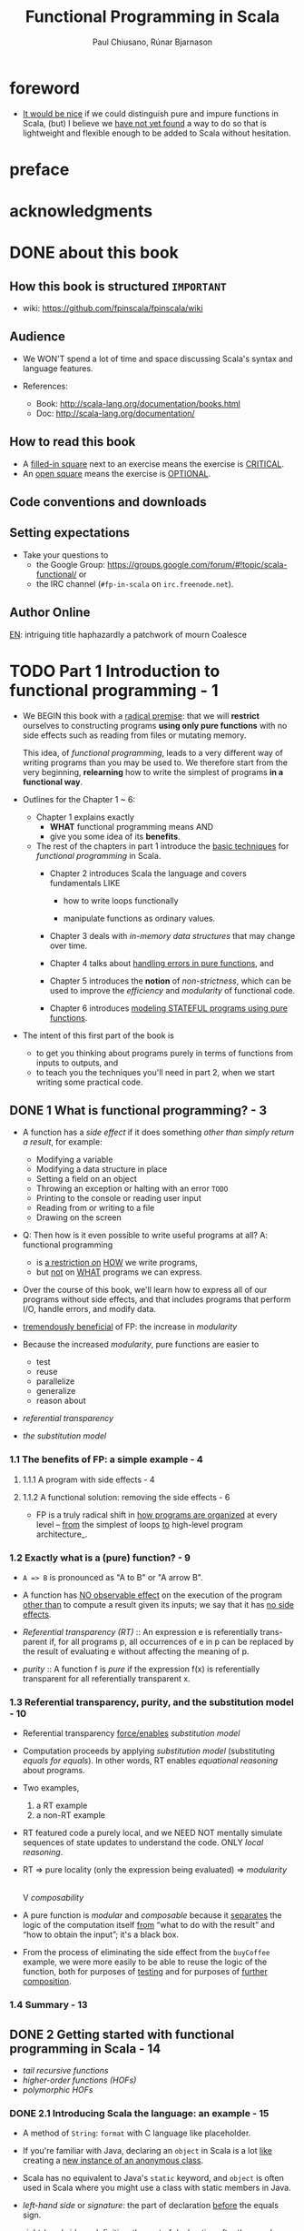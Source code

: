 #+TITLE: Functional Programming in Scala
#+VERSION: 2015
#+AUTHOR: Paul Chiusano, Rúnar Bjarnason
#+STARTUP: entitiespretty

* Table of Contents                                      :TOC_4_org:noexport:
- [[foreword][foreword]]
- [[preface][preface]]
- [[acknowledgments][acknowledgments]]
- [[about this book][about this book]]
  - [[How this book is structured =IMPORTANT=][How this book is structured =IMPORTANT=]]
  - [[Audience][Audience]]
  - [[How to read this book][How to read this book]]
  - [[Code conventions and downloads][Code conventions and downloads]]
  - [[Setting expectations][Setting expectations]]
  - [[Author Online][Author Online]]
- [[Part 1 Introduction to functional programming - 1][Part 1 Introduction to functional programming - 1]]
  - [[1 What is functional programming? - 3][1 What is functional programming? - 3]]
    - [[1.1 The benefits of FP: a simple example - 4][1.1 The benefits of FP: a simple example - 4]]
      - [[1.1.1 A program with side effects - 4][1.1.1 A program with side effects - 4]]
      - [[1.1.2 A functional solution: removing the side effects - 6][1.1.2 A functional solution: removing the side effects - 6]]
    - [[1.2 Exactly what is a (pure) function? - 9][1.2 Exactly what is a (pure) function? - 9]]
    - [[1.3 Referential transparency, purity, and the substitution model - 10][1.3 Referential transparency, purity, and the substitution model - 10]]
    - [[1.4 Summary - 13][1.4 Summary - 13]]
  - [[2 Getting started with functional programming in Scala - 14][2 Getting started with functional programming in Scala - 14]]
    - [[2.1 Introducing Scala the language: an example - 15][2.1 Introducing Scala the language: an example - 15]]
    - [[2.2 Running our program - 17][2.2 Running our program - 17]]
    - [[2.3 Modules, objects, and namespaces - 18][2.3 Modules, objects, and namespaces - 18]]
    - [[2.4 Higher-order functions: passing functions to functions - 19][2.4 Higher-order functions: passing functions to functions - 19]]
      - [[2.4.1 A short detour: writing loops functionally - 20][2.4.1 A short detour: writing loops functionally - 20]]
      - [[2.4.2 Writing our first higher-order function - 21][2.4.2 Writing our first higher-order function - 21]]
    - [[2.5 Polymorphic functions: abstracting over types - 22][2.5 Polymorphic functions: abstracting over types - 22]]
      - [[2.5.1 An example of a polymorphic function - 23][2.5.1 An example of a polymorphic function - 23]]
      - [[2.5.2 Calling HOFs with anonymous functions - 24][2.5.2 Calling HOFs with anonymous functions - 24]]
    - [[2.6 Following types to implementations - 25][2.6 Following types to implementations - 25]]
    - [[2.7 Summary - 28][2.7 Summary - 28]]
  - [[3 Functional data structures - 29][3 Functional data structures - 29]]
    - [[3.1 Defining functional data structures - 29][3.1 Defining functional data structures - 29]]
    - [[3.2 Pattern matching - 32][3.2 Pattern matching - 32]]
    - [[3.3 Data sharing in functional data structures - 35][3.3 Data sharing in functional data structures - 35]]
      - [[3.3.1 The efficiency of data sharing - 36][3.3.1 The efficiency of data sharing - 36]]
      - [[3.3.2 Improving type inference for higher-order functions - 37][3.3.2 Improving type inference for higher-order functions - 37]]
    - [[3.4 Recursion over lists and generalizing to higher-order functions - 38][3.4 Recursion over lists and generalizing to higher-order functions - 38]]
      - [[3.4.1 More functions for working with lists - 41][3.4.1 More functions for working with lists - 41]]
      - [[3.4.2 Loss of efficiency when assembling list functions from simpler components - 44][3.4.2 Loss of efficiency when assembling list functions from simpler components - 44]]
    - [[3.5 Trees - 44][3.5 Trees - 44]]
    - [[3.6 Summary - 47][3.6 Summary - 47]]
  - [[4 Handling errors without exceptions - 48 =ing...=][4 Handling errors without exceptions - 48 =ing...=]]
    - [[4.1 The good and bad aspects of exceptions - 48][4.1 The good and bad aspects of exceptions - 48]]
    - [[4.2 Possible alternatives to exceptions - 50][4.2 Possible alternatives to exceptions - 50]]
    - [[4.3 The ~Option~ data type - 52][4.3 The ~Option~ data type - 52]]
      - [[4.3.1 Usage patterns for ~Option~ - 53][4.3.1 Usage patterns for ~Option~ - 53]]
      - [[4.3.2 ~Option~ composition, lifting, and wrapping exception-oriented APIs - 56][4.3.2 ~Option~ composition, lifting, and wrapping exception-oriented APIs - 56]]
    - [[4.4 The ~Either~ data type - 60][4.4 The ~Either~ data type - 60]]
    - [[4.5 Summary - 63][4.5 Summary - 63]]
  - [[5  Strictness and laziness - 64][5  Strictness and laziness - 64]]
    - [[5.1 Strict and non-strict functions - 65][5.1 Strict and non-strict functions - 65]]
    - [[5.2 An extended example: lazy lists - 68][5.2 An extended example: lazy lists - 68]]
      - [[5.2.1 Memoizing streams and avoiding recomputation - 69][5.2.1 Memoizing streams and avoiding recomputation - 69]]
      - [[5.2.2 Helper functions for inspecting streams - 69][5.2.2 Helper functions for inspecting streams - 69]]
    - [[5.3 Separating program description from evaluation - 70][5.3 Separating program description from evaluation - 70]]
    - [[5.4 Infinite streams and corecursion - 73][5.4 Infinite streams and corecursion - 73]]
    - [[5.5 Summary - 77][5.5 Summary - 77]]
  - [[6  Purely functional state - 78][6  Purely functional state - 78]]
    - [[6.1 Generating random numbers using side effects - 78][6.1 Generating random numbers using side effects - 78]]
    - [[6.2 Purely functional random number generation - 80][6.2 Purely functional random number generation - 80]]
    - [[6.3 Making stateful APIs pure - 81][6.3 Making stateful APIs pure - 81]]
    - [[6.4 A better API for state actions - 84][6.4 A better API for state actions - 84]]
      - [[6.4.1 Combining state actions - 85][6.4.1 Combining state actions - 85]]
      - [[6.4.2 Nesting state actions - 86][6.4.2 Nesting state actions - 86]]
    - [[6.5 A general state action data type - 87][6.5 A general state action data type - 87]]
    - [[6.6 Purely functional imperative programming - 88][6.6 Purely functional imperative programming - 88]]
    - [[6.7 Summary - 91][6.7 Summary - 91]]
- [[PART 2 FUNCTIONAL DESIGN AND COMBINATOR LIBRARIES - 93][PART 2 FUNCTIONAL DESIGN AND COMBINATOR LIBRARIES - 93]]
  - [[7 Purely functional parallelism - 95][7 Purely functional parallelism - 95]]
    - [[7.1 Choosing data types and functions - 96][7.1 Choosing data types and functions - 96]]
      - [[7.1.1 A data type for parallel computations - 97][7.1.1 A data type for parallel computations - 97]]
      - [[7.1.2 Combining parallel computations - 100][7.1.2 Combining parallel computations - 100]]
      - [[7.1.3 Explicit forking - 102][7.1.3 Explicit forking - 102]]
    - [[7.2 Picking a representation - 104][7.2 Picking a representation - 104]]
    - [[7.3 Refining the API - 105][7.3 Refining the API - 105]]
    - [[7.4 The algebra of an API - 110][7.4 The algebra of an API - 110]]
      - [[7.4.1 The law of mapping - 110][7.4.1 The law of mapping - 110]]
      - [[7.4.2 The law of forking - 112][7.4.2 The law of forking - 112]]
      - [[7.4.3 Breaking the law: a subtle bug - 113][7.4.3 Breaking the law: a subtle bug - 113]]
      - [[7.4.4 A fully non-blocking Par implementation using actors - 115][7.4.4 A fully non-blocking Par implementation using actors - 115]]
    - [[7.5 Refining combinators to their most general form - 120][7.5 Refining combinators to their most general form - 120]]
    - [[7.6 Summary - 123][7.6 Summary - 123]]
  - [[8 Property-based testing - 124][8 Property-based testing - 124]]
    - [[8.1 A brief tour of property-based testing - 124][8.1 A brief tour of property-based testing - 124]]
    - [[8.2 Choosing data types and functions - 127][8.2 Choosing data types and functions - 127]]
      - [[8.2.1 Initial snippets of an API - 127][8.2.1 Initial snippets of an API - 127]]
      - [[8.2.2 The meaning and API of properties - 128][8.2.2 The meaning and API of properties - 128]]
      - [[8.2.3 The meaning and API of generators - 130][8.2.3 The meaning and API of generators - 130]]
      - [[8.2.4 Generators that depend on generated values - 131][8.2.4 Generators that depend on generated values - 131]]
      - [[8.2.5 Refining the Prop data type - 132][8.2.5 Refining the Prop data type - 132]]
    - [[8.3 Test case minimization - 134][8.3 Test case minimization - 134]]
    - [[8.4 Using the library and improving its usability - 136][8.4 Using the library and improving its usability - 136]]
      - [[8.4.1 Some simple examples - 137][8.4.1 Some simple examples - 137]]
      - [[8.4.2 Writing a test suite for parallel computations - 138][8.4.2 Writing a test suite for parallel computations - 138]]
    - [[8.5 Testing higher-order functions and future directions - 142][8.5 Testing higher-order functions and future directions - 142]]
    - [[8.6 The laws of generators - 144][8.6 The laws of generators - 144]]
    - [[8.7 Summary - 144][8.7 Summary - 144]]
  - [[9 Parser combinators - 146][9 Parser combinators - 146]]
    - [[9.1 Designing an algebra, first - 147][9.1 Designing an algebra, first - 147]]
    - [[9.2 A possible algebra - 152][9.2 A possible algebra - 152]]
      - [[9.2.1 Slicing and nonempty repetition - 154][9.2.1 Slicing and nonempty repetition - 154]]
    - [[9.3 Handling context sensitivity - 156][9.3 Handling context sensitivity - 156]]
    - [[9.4 Writing a JSON parser - 158][9.4 Writing a JSON parser - 158]]
      - [[9.4.1 The JSON format - 158][9.4.1 The JSON format - 158]]
      - [[9.4.2 A JSON parser - 159][9.4.2 A JSON parser - 159]]
    - [[9.5 Error reporting - 160][9.5 Error reporting - 160]]
      - [[9.5.1 A possible design - 161][9.5.1 A possible design - 161]]
      - [[9.5.2 Error nesting - 162][9.5.2 Error nesting - 162]]
      - [[9.5.3 Controlling branching and backtracking - 163][9.5.3 Controlling branching and backtracking - 163]]
    - [[9.6 Implementing the algebra - 165][9.6 Implementing the algebra - 165]]
      - [[9.6.1 One possible implementation - 166][9.6.1 One possible implementation - 166]]
      - [[9.6.2 Sequencing parsers - 166][9.6.2 Sequencing parsers - 166]]
      - [[9.6.3 Labeling parsers - 167][9.6.3 Labeling parsers - 167]]
      - [[9.6.4 Failover and backtracking - 168][9.6.4 Failover and backtracking - 168]]
      - [[9.6.5 Context-sensitive parsing - 169][9.6.5 Context-sensitive parsing - 169]]
    - [[9.7 Summary - 171][9.7 Summary - 171]]
- [[PART 3 COMMON STRUCTURES IN FUNCTIONAL DESIGN - 173][PART 3 COMMON STRUCTURES IN FUNCTIONAL DESIGN - 173]]
  - [[10  Monoids - 175][10  Monoids - 175]]
    - [[10.1 What is a monoid? - 175][10.1 What is a monoid? - 175]]
    - [[10.2 Folding lists with monoids - 178][10.2 Folding lists with monoids - 178]]
    - [[10.3 Associativity and parallelism - 179][10.3 Associativity and parallelism - 179]]
    - [[10.4 Example: Parallel parsing - 181][10.4 Example: Parallel parsing - 181]]
    - [[10.5 Foldable data structures - 183][10.5 Foldable data structures - 183]]
    - [[10.6 Composing monoids - 184][10.6 Composing monoids - 184]]
      - [[10.6.1 Assembling more complex monoids - 185][10.6.1 Assembling more complex monoids - 185]]
      - [[10.6.2 Using composed monoids to fuse traversals - 186][10.6.2 Using composed monoids to fuse traversals - 186]]
    - [[10.7 Summary - 186][10.7 Summary - 186]]
  - [[11  Monads - 187][11  Monads - 187]]
    - [[11.1 Functors: generalizing the map function - 187][11.1 Functors: generalizing the map function - 187]]
      - [[11.1.1 Functor laws - 189][11.1.1 Functor laws - 189]]
    - [[11.2 Monads: generalizing the flatMap and unit functions - 190][11.2 Monads: generalizing the flatMap and unit functions - 190]]
      - [[11.2.1 The Monad trait - 191][11.2.1 The Monad trait - 191]]
    - [[11.3 Monadic combinators - 193][11.3 Monadic combinators - 193]]
    - [[11.4 Monad laws - 194][11.4 Monad laws - 194]]
      - [[11.4.1 The associative law - 194][11.4.1 The associative law - 194]]
      - [[11.4.2 Proving the associative law for a specific monad - 196][11.4.2 Proving the associative law for a specific monad - 196]]
      - [[11.4.3 The identity laws - 197][11.4.3 The identity laws - 197]]
    - [[11.5 Just what is a monad? - 198][11.5 Just what is a monad? - 198]]
      - [[11.5.1 The identity monad - 199][11.5.1 The identity monad - 199]]
      - [[11.5.2 The State monad and partial type application - 200][11.5.2 The State monad and partial type application - 200]]
    - [[11.6 Summary - 204][11.6 Summary - 204]]
  - [[12  Applicative and traversable functors - 205][12  Applicative and traversable functors - 205]]
    - [[12.1 Generalizing monads - 205][12.1 Generalizing monads - 205]]
    - [[12.2 The Applicative trait - 206][12.2 The Applicative trait - 206]]
    - [[12.3 The difference between monads and applicative functors - 208][12.3 The difference between monads and applicative functors - 208]]
      - [[12.3.1 The Option applicative versus the Option monad - 209][12.3.1 The Option applicative versus the Option monad - 209]]
      - [[12.3.2 The Parser applicative versus the Parser monad - 210][12.3.2 The Parser applicative versus the Parser monad - 210]]
    - [[12.4 The advantages of applicative functors - 211][12.4 The advantages of applicative functors - 211]]
      - [[12.4.1 Not all applicative functors are monads - 211][12.4.1 Not all applicative functors are monads - 211]]
    - [[12.5 The applicative laws - 214][12.5 The applicative laws - 214]]
      - [[12.5.1 Left and right identity - 214][12.5.1 Left and right identity - 214]]
      - [[12.5.2 Associativity - 215][12.5.2 Associativity - 215]]
      - [[12.5.3 Naturality of product - 216][12.5.3 Naturality of product - 216]]
    - [[12.6 Traversable functors - 218][12.6 Traversable functors - 218]]
    - [[12.7 Uses of Traverse - 219][12.7 Uses of Traverse - 219]]
      - [[12.7.1 From monoids to applicative functors - 220][12.7.1 From monoids to applicative functors - 220]]
      - [[12.7.2 Traversals with State - 221][12.7.2 Traversals with State - 221]]
      - [[12.7.3 Combining traversable structures - 223][12.7.3 Combining traversable structures - 223]]
      - [[12.7.4 Traversal fusion - 224][12.7.4 Traversal fusion - 224]]
      - [[12.7.5 Nested traversals - 224][12.7.5 Nested traversals - 224]]
      - [[12.7.6 Monad composition - 225][12.7.6 Monad composition - 225]]
    - [[12.8 Summary - 226][12.8 Summary - 226]]
- [[PART 4 EFFECTS AND I/O - 227][PART 4 EFFECTS AND I/O - 227]]
  - [[13 External effects and I/O - 229][13 External effects and I/O - 229]]
    - [[13.1 Factoring effects - 229][13.1 Factoring effects - 229]]
    - [[13.2 A simple IO type - 231][13.2 A simple IO type - 231]]
      - [[13.2.1 Handling input effects - 232][13.2.1 Handling input effects - 232]]
      - [[13.2.2 Benefits and drawbacks of the simple IO type - 235][13.2.2 Benefits and drawbacks of the simple IO type - 235]]
    - [[13.3 Avoiding the ~StackOverflowError~ - 237][13.3 Avoiding the ~StackOverflowError~ - 237]]
      - [[13.3.1 Reifying control flow as data constructors - 237][13.3.1 Reifying control flow as data constructors - 237]]
      - [[13.3.2 Trampolining: a general solution to stack overflow - 239][13.3.2 Trampolining: a general solution to stack overflow - 239]]
    - [[13.4 A more nuanced IO type - 241][13.4 A more nuanced IO type - 241]]
      - [[13.4.1 Reasonably priced monads - 242][13.4.1 Reasonably priced monads - 242]]
      - [[13.4.2 A monad that supports only console I/O - 243][13.4.2 A monad that supports only console I/O - 243]]
      - [[13.4.3 Pure interpreters - 246][13.4.3 Pure interpreters - 246]]
    - [[13.5 Non-blocking and asynchronous I/O - 247][13.5 Non-blocking and asynchronous I/O - 247]]
    - [[13.6 A general-purpose IO type - 250][13.6 A general-purpose IO type - 250]]
      - [[13.6.1 The main program at the end of the universe - 250][13.6.1 The main program at the end of the universe - 250]]
    - [[13.7 Why the IO type is insufficient for streaming I/O - 251][13.7 Why the IO type is insufficient for streaming I/O - 251]]
    - [[13.8 Summary - 253][13.8 Summary - 253]]
  - [[14 Local effects and mutable state - 254][14 Local effects and mutable state - 254]]
    - [[14.1 Purely functional mutable state - 254][14.1 Purely functional mutable state - 254]]
    - [[14.2 A data type to enforce scoping of side effects - 256][14.2 A data type to enforce scoping of side effects - 256]]
      - [[14.2.1 A little language for scoped mutation - 256][14.2.1 A little language for scoped mutation - 256]]
      - [[14.2.2 An algebra of mutable references - 258][14.2.2 An algebra of mutable references - 258]]
      - [[14.2.3 Running mutable state actions - 259][14.2.3 Running mutable state actions - 259]]
      - [[14.2.4 Mutable arrays - 262][14.2.4 Mutable arrays - 262]]
      - [[14.2.5 A purely functional in-place quicksort - 263][14.2.5 A purely functional in-place quicksort - 263]]
    - [[14.3 Purity is contextual - 264][14.3 Purity is contextual - 264]]
      - [[14.3.1 What counts as a side effect? - 266][14.3.1 What counts as a side effect? - 266]]
    - [[14.4 Summary - 267][14.4 Summary - 267]]
  - [[15 Stream processing and incremental I/O - 268][15 Stream processing and incremental I/O - 268]]
    - [[15.1 Problems with imperative I/O: an example - 268][15.1 Problems with imperative I/O: an example - 268]]
    - [[15.2 Simple stream transducers - 271][15.2 Simple stream transducers - 271]]
      - [[15.2.1 Creating processes - 272][15.2.1 Creating processes - 272]]
      - [[15.2.2 Composing and appending processes - 275][15.2.2 Composing and appending processes - 275]]
      - [[15.2.3 Processing files - 278][15.2.3 Processing files - 278]]
    - [[15.3 An extensible process type - 278][15.3 An extensible process type - 278]]
      - [[15.3.1 Sources - 281][15.3.1 Sources - 281]]
      - [[15.3.2 Ensuring resource safety - 283][15.3.2 Ensuring resource safety - 283]]
      - [[15.3.3 Single-input processes - 285][15.3.3 Single-input processes - 285]]
      - [[15.3.4 Multiple input streams - 287][15.3.4 Multiple input streams - 287]]
      - [[15.3.5 Sinks - 290][15.3.5 Sinks - 290]]
      - [[15.3.6 Effectful channels - 291][15.3.6 Effectful channels - 291]]
      - [[15.3.7 Dynamic resource allocation - 201][15.3.7 Dynamic resource allocation - 201]]
    - [[15.4 Applications - 292][15.4 Applications - 292]]
    - [[15.5 Summary - 293][15.5 Summary - 293]]
- [[Tips][Tips]]

* foreword
  - _It would be nice_ if we could distinguish pure and impure functions in
    Scala,
    (but) I believe we _have not yet found_ a way to do so that is lightweight
    and flexible enough to be added to Scala without hesitation.

* preface
* acknowledgments
* DONE about this book
  CLOSED: [2017-03-18 Sat 04:51]

** How this book is structured =IMPORTANT=
   - wiki: https://github.com/fpinscala/fpinscala/wiki
** Audience
   - We WON'T spend a lot of time and space discussing Scala's syntax and
     language features.

   - References:
     + Book: http://scala-lang.org/documentation/books.html
     + Doc: http://scala-lang.org/documentation/

** How to read this book
   - A _filled-in square_ next to an exercise means the exercise is _CRITICAL_.
   - An _open square_ means the exercise is _OPTIONAL_.
** Code conventions and downloads
** Setting expectations
   - Take your questions to
     + the Google Group: https://groups.google.com/forum/#!topic/scala-functional/ or
     + the IRC channel (=#fp-in-scala= on =irc.freenode.net=).

** Author Online

_EN_:
intriguing title
haphazardly
a patchwork of
mourn
Coalesce

* TODO Part 1 Introduction to functional programming - 1
  - We BEGIN this book with a _radical premise_:
    that we will *restrict* ourselves to constructing programs *using only pure
    functions* with no side effects such as reading from files or mutating memory.

    This idea, of /functional programming/, leads to a very different way of
    writing programs than you may be used to.
      We therefore start from the very beginning, *relearning* how to write the
    simplest of programs *in a functional way*.

  - Outlines for the Chapter 1 ~ 6:
    + Chapter 1 explains exactly
      * *WHAT* functional programming means
        AND
      * give you some idea of its *benefits*.

    + The rest of the chapters in part 1 introduce the _basic techniques_ for
      /functional programming/ in Scala.
      * Chapter 2 introduces Scala the language and covers fundamentals LIKE
        - how to write loops functionally

        - manipulate functions as ordinary values.

      * Chapter 3 deals with /in-memory data structures/ that may change over time.

      * Chapter 4 talks about _handling errors in pure functions_, and

      * Chapter 5 introduces the *notion* of /non-strictness/, which can be used
        to improve the /efficiency/ and /modularity/ of functional code.

      * Chapter 6 introduces _modeling STATEFUL programs using pure functions_.

  - The intent of this first part of the book is
    * to get you thinking about programs purely in terms of functions from inputs
      to outputs,
      and
    * to teach you the techniques you'll need in part 2, when we start writing
      some practical code.

** DONE 1 What is functional programming? - 3
   CLOSED: [2017-03-15 Wed 21:01]
   - A function has a /side effect/ if it does something
     /other than simply return a result/, for example:
     + Modifying a variable
     + Modifying a data structure in place
     + Setting a field on an object
     + Throwing an exception or halting with an error =TODO=
     + Printing to the console or reading user input
     + Reading from or writing to a file
     + Drawing on the screen

   - Q: Then how is it even possible to write useful programs at all?
     A: functional programming
     + is _a restriction on_ _HOW_ we write programs,
     + but _not_ on _WHAT_ programs we can express.

   - Over the course of this book, we'll learn how to express all of our
     programs without side effects, and that includes programs that perform I/O,
     handle errors, and modify data.

   - _tremendously beneficial_ of FP: the increase in /modularity/

   - Because the increased /modularity/, pure functions are easier to
     + test
     + reuse
     + parallelize
     + generalize
     + reason about

   - /referential transparency/

   - /the substitution model/

*** 1.1 The benefits of FP: a simple example - 4
**** 1.1.1 A program with side effects - 4
**** 1.1.2 A functional solution: removing the side effects - 6
     - FP is a truly radical shift in _how programs are organized_
       at every level -- _from_ the simplest of loops _to_ high-level program
       architecture_.
*** 1.2 Exactly what is a (pure) function? - 9
    - ~A => B~ is pronounced as "A to B" or "A arrow B".

    - A function has _NO observable effect_ on the execution of the program
      _other than_ to compute a result given its inputs;
      we say that it has _no side effects_.

    - /Referential transparency (RT)/ :: An expression e is referentially trans-
         parent if, for all programs p, all occurrences of e in p can be replaced
         by the result of evaluating e without affecting the meaning of p.

    - /purity/ :: A function f is /pure/ if the expression f(x) is referentially
                  transparent for all referentially transparent x.

*** 1.3 Referential transparency, purity, and the substitution model - 10
    - Referential transparency _force/enables_ /substitution model/

    - Computation proceeds by applying /substitution model/ (substituting
      /equals for equals/).
        In other words, RT enables /equational reasoning/ about programs.

    - Two examples,
      1. a RT example
      2. a non-RT example

    - RT featured code a purely local, and we NEED NOT mentally simulate
      sequences of state updates to understand the code. ONLY /local reasoning/.

    - RT => pure locality (only the expression being evaluated) => /modularity/
                                                                        |
                                                                        V
                                                                 /composability/ 

    - A pure function is /modular/ and /composable/
      because it _separates_
      the logic of the computation itself
                   _from_
      “what to do with the result” and “how to obtain the input”; it's a black
      box.

    - From the process of eliminating the side effect from the ~buyCoffee~
      example, we were more easily to be able to reuse the logic of the function,
      both for purposes of _testing_ and for purposes of _further composition_.

*** 1.4 Summary - 13

** DONE 2 Getting started with functional programming in Scala - 14
   CLOSED: [2017-04-05 Wed 16:52]
   - /tail recursive functions/
   - /higher-order functions (HOFs)/
   - /polymorphic HOFs/
*** DONE 2.1 Introducing Scala the language: an example - 15
    CLOSED: [2017-03-15 Wed 21:37]
    - A method of ~String~: ~format~ with C language like placeholder.

    - If you're familiar with Java,
      declaring an ~object~ in Scala
      is a lot _like_
      creating a _new instance of an anonymous class_.

    - Scala has no equivalent to Java's ~static~ keyword, and ~object~ is often
      used in Scala where you might use a class with static members in Java.

    - /left-hand side/ or /signature/: the part of declaration _before_ the
      equals sign.

    - /right-hand side/ or /definition/: the part of declaration _after_ the
      equals sign.

    - Finally, our ~main~ method is an outer shell that calls into our purely
      functional core and prints the answer to the console.
        We'll sometimes call such methods /procedures (or impure functions)/
      rather than functions.
      #+BEGIN_SRC scala
      def main(args: Array[String]): Unit =
        println(formatAbs(-42))
      #+END_SRC

*** DONE 2.2 Running our program - 17
    CLOSED: [2017-03-18 Sat 03:11]
    - Book's source code repo: http://github.com/fpinscala/fpinscala

    - Compilation way:
      #+BEGIN_SRC bash
      #>
      scalac MyModule.scala
      # Then get MyModule.class
      #>
      scala MyModule
      #+END_SRC

    - Interpretation Way:
      #+BEGIN_SRC bash
      #>
      scala MyModule.scala
      #+END_SRC

    - Interactive Interpretation Way:
      + ~:load~
        #+BEGIN_SRC scala
        //> scala   # in shell

        // scala> :load MyModule.scala
        // Loading MyModule.scala...
        // defined module MyModule

        // scala>
        MyModule.abs(-42)
        // res0: Int = 42
        #+END_SRC

      + ~:paste~

*** DONE 2.3 Modules, objects, and namespaces - 18
    CLOSED: [2017-03-18 Sat 03:20]
    - /namespace/

    - Every value in Scala is what's called an /object/

    - /module/: An object whose _primary purpose_ is giving its members a
      /namespace/.

    - A member can be declared with ~def~, ~val~, or ~object~, etc (=TODO=).

    - TWO ways to access members within their enclosing object:
      + unqualified (without prefixing the object name)
      + ~this~ prefixed/qualified

    - Scala has no special notion of /operators/. ONLY method calls.

    - Single argument methods can be used as infix operations:
      + ~MyModule.abs(42)~ is the same as ~Module abs 42~.
      + ~set1.union(set2)~ is the same as ~set1 union set2~.

*** DONE 2.4 Higher-order functions: passing functions to functions - 19
    CLOSED: [2017-04-05 Wed 16:52]
    - _functions are values_

    - /higher-order function (HOF)/: A function that accepts other functions as
      arguments.

**** 2.4.1 A short detour: writing loops functionally - 20
     - /inner function (or local definition)/: functions that are local to the
       body of another function.
       =COMMENT= In functional programming, we shouldn't consider this a bigger
                 deal than local integers or strings

**** 2.4.2 Writing our first higher-order function - 21
     - _Variable-naming conventions_: It's a common convention to use names like
       ~f~, ~g~, and ~h~ for parameters to a higher order function.
          In functional programming, we tend to use very short variable names,
       even one-letter names.

     - _Rationale to Variable-naming conventions_:
       + This is usually because HOFs are so general that they have no opinion
         on what the argument should actually do.
           All they know about the argument is its type.

       + Many functional programmers feel that short names make code easier to
         read, since it makes the structure of the code easier to see at a
         glance.
*** DONE 2.5 Polymorphic functions: abstracting over types - 22
    CLOSED: [2017-03-18 Sat 04:18]
    - /monomorphic/
    - /polymorphic/

**** 2.5.1 An example of a polymorphic function - 23
     - a /polymorphic/ function, sometimes called a /generic/ function.

     - _Type Parameter Names Convention_: Use short, one-letter, uppercase type
       parameter names like [ ~A~, ~B~, ~C~ ].

     - /type variables/

**** 2.5.2 Calling HOFs with anonymous functions - 24
     - /anonymous functions/ and /function literals/ have the same meaning.
       Example:
       #+BEGIN_SRC scala
       (x: Int) => x == 9
       #+END_SRC

     - _Functions as values in Scala_: =TODO: RE-READ=
       + When we define a /function literal/, what is ACTUALLY being defined in
         Scala is
         an _object_ with a method called ~apply~.

       + Scala has a special rule for this method name, so that objects that have
         an ~apply~ method can be called _as if they were themselves methods_.

       + When we define a /function literal/ like ~(a, b) => a < b~, this is
         REALLY /syntactic sugar/ for /object/ creation:
         #+BEGIN_SRC scala
         val lessThan = new Function2[Int, Int, Boolean] {
           def apply(a: Int, b: Int) = a < b
         }
         #+END_SRC
         Here
         * ~lessThan~ has type ~Function2[Int, Int, Boolean]~, which is usually
           written ~(Int, Int) => Boolean~.
         * ~Function2~ is an oridinary (provided by the standard Scala library)
           trait, and it has an ~apply~ method. It represent function objects
           that take two arguments. Also provied are ~Function1~, ~Function3~,
           and others.
         * ~lessThan(10, 20)~ is REALLY syntatic sugar for calling its ~apply~
           method: ~lessThan.apply(10, 20)~
         * /first-class values/: ordinary Scala objects.
         * We'll often use /function/ to refer to either such a first-class
           function or a method, _depending on context_.

*** DONE 2.6 Following types to implementations - 25
    CLOSED: [2017-03-18 Sat 16:22]
    - In some cases, you'll find that the universe of possibilities for a given
      polymorphic type is constrained such that _ONLY ONE_ implementation is
      possible!

    - ~compose~:
      #+BEGIN_SRC scala
      def compose(f: B => C, g: A => B): A => C =
        x => f(g(x))
      #+END_SRC

    - ~andThen~: ~g andThen f~ is the same as ~f compose g~.

    - Polymorphic, higher-order functions often end up being _extremely widely
      applicable_,
      precisely because they say nothing about any particular domain and are
      simply abstracting over a common pattern that occurs in many contexts.

*** DONE 2.7 Summary - 28
    CLOSED: [2017-03-18 Sat 04:20]

** DONE 3 Functional data structures - 29
   CLOSED: [2017-03-18 Sat 22:02]
*** DONE 3.1 Defining functional data structures - 29
    CLOSED: [2017-03-18 Sat 16:37]
    - /functional data structures/ are by definition _immutable_.

    - Adding ~sealed~ in front means that all implementations of the ~trait~
      _MUST_ be declared in this file.

    - the ~+~ indicates that the type parameter ~A~ is covariant -- see sidebar
      "More about variance" for more information.

    - Each data constructor also introduces a /pattern/ that can be used for
      /pattern matching/ as in the given examples.

    - _More about variance_ =RE-READ=

*** DONE 3.2 Pattern matching - 32
    CLOSED: [2017-03-18 Sat 17:21]
    - _Companion objects in Scala_
      Companion objects are more of a convention in Scala.

    - _Variadic functions in Scala_ =TODO: RE-READ=
      Example:
      #+BEGIN_SRC scala
      def apply[A] (as: A*): List[A] =
        if (as.isEmpty) Nil
        else Cons(as.head, apply(as.tail: _*))
      #+END_SRC
      For data types,
      + it's a common idiom to have a _variadic_ ~apply~ method in the companion
        object to conveniently construct instances of the data type.

      + By placing it in the companion object, we can invoke it with syntax like
        ~List(1,2,3,4)~ or ~List("hi","bye")~, with as many values as we want
        separated by commas (we sometimes call this the /list literal/ or just
        /literal syntax/).

      + Variadic functions are just providing a little
        _syntactic sugar_
        for
        creating and passing a ~Seq~ of elements explicitly.

      + ~Seq~ is the interface in Scala's collections library implemented by
        sequence. Inside apply, the argument ~as~ will be bound to a ~Seq[A]~,
        The special ~_*~ type annotation allows us to pass a ~Seq~ to a variadic
        method.

*** DONE 3.3 Data sharing in functional data structures - 35
    CLOSED: [2017-03-18 Sat 18:34]
    - /data sharing/: The new data reuses the immutable data.
      Example:
      1. ~Cons(1, xs)~ doesn't copy =xs=.
      2. _tail_ operation doesn't real remove the head from a list, just returns
         a new reference pointer to the same linked list but a different element.

    - Sharing of immutable data often lets us implement functions more
      efficiently

    - footnote 6:
      Conclusion: We find that _in the large_, FP can often achieve _greater_
      efficiency than approaches that rely on side effects,
      _due to much greater sharing of data and computation_.

    - /persistent/

    - =TODO= Exercise 3.2

**** 3.3.1 The efficiency of data sharing - 36
     - Adds all the elements of one list to the end of another:
       #+BEGIN_SRC scala
       def append[A](a1: List[A], a2: List[A]): List[A] =
         a1 match {
           case Nil => a2
           case Cons(h,t) => Cons(h, append(t, a2))
         } 
       #+END_SRC
       The time complexity is O(a2.length)

     - If we were to implement this same function for two arrays, which is
       mutable in Scala,
       we'd be forced to _copy all_ the elements in both arrays into the result.
       In this case, the immutable linked list is much more efficient than an array!

     - Writing purely functional data structures that support different opera-
       tions efficiently
       _is all about finding clever ways to exploit data sharing_. =IMPORTANT=

     - Exercise 3.6,
       Q: Why can't this function be implemented in constant time like ~tail~?
       A: One ~case~ in pattern matching of this function body is
          ~case Cons(hd, tl) => Cons(hd, init(tl))~, which shows a copying
          operation and ~Cons~ construction.
          =Jian's Sentiment=: A linked list can be pointed by multiple head, but
                              it can't point to multiple tails.
          =IMPORTANT=

     - =TODO: Learn Vector in Scala standard library=

**** 3.3.2 Improving type inference for higher-order functions - 37
     - We _must_ annotate the type of the argument of ~f~,
       If we have ~dropWhile~ with the signature of
       ~def dropWhile[A](l: List[A], f: A => Boolean): List[A]~,
       #+BEGIN_SRC scala
       val xs: List[Int] = List(1, 2, 3, 4, 5)
       val ex1 = dropWhile(xs, (x: Int) => x < 4)
       #+END_SRC

     - We can group the arguments to improve type inference,
       If we have ~dropWhile~ with the signature of
       ~def dropWhile[A](l: List[A])(f: A => Boolean): List[A]~,
       #+BEGIN_SRC scala
       val xs: List[Int] = List(1, 2, 3, 4, 5)
       val ex1 = dropWhile(xs)(x => x < 4)
       #+END_SRC
       
     - We'll often group and order our function arguments into multiple argument lists
       to maximize type inference.
*** DONE 3.4 Recursion over lists and generalizing to higher-order functions - 38
    CLOSED: [2017-03-18 Sat 21:34]
    - _Underscore notation for anonymous functions_
      + The anonymous function ~(x,y) => x + y~ can be written as ~_ + _~ in
        situations where the types of ~x~ and ~y~ _could be inferred_ by Scala.

      + This is a useful shorthand in cases where _the function parameters are
        mentioned just once_ in the body of the function.

      + _Each underscore_ in an anonymous function expression like ~_ + _~
        _introduces a new (unnamed) function parameter_ and references it.

      + Arguments are introduced in _left-to-right order_.

    - Exercise 3.7 =TODO= Return to in chapter 5
      =Jian's Answer (now)=: For now, I can't add any short-circuit behavior
      to them without adding a ~if...else...~ test to eache of them.

**** 3.4.1 More functions for working with lists - 41
***** LISTS IN THE STANDARD LIBRARY
      - We'll use the standard library version in subsequent chapters.

      - Differences between
        our ~List~ library
        and 
        The ~List~ in the standard library:
        + We developed ~Cons~.
        + In the standard library, ~Cons~ is called ~::~, which is a
          right-associate infix operator.

      - Useful ~List~ methods in the standard library:
        + ~def take(n: Int): List[A]~
        + ~def takeWhile(f: A => Boolean): List[A]~
        + ~def forall(f: A => Boolean): Boolean~ is like the bulit-in ~all~ in
          Python.
        + ~def exists(f: A => Boolean): Boolean~ is like the bulit-in ~any~ in
          Python.
        + ~scanLeft~ and ~scanRight~ returns the List of partial results.

**** TODO 3.4.2 Loss of efficiency when assembling list functions from simpler components - 44
     - One of the problems with ~List~ is that,
       + _GOOD_: although we can often express operations and algorithms in terms
         of _very general-purpose functions_,

       + _BAD_: the resulting _implementation isn't always efficient_ -- * we may
         * end up making _multiple passes_ over the same input, or else
         * have to write _explicit recursive loops_ to _allow early termination_.

     - =TODO= EXERCISE 3.24, improve on it in chapter 5

*** DONE 3.5 Trees - 44
    CLOSED: [2017-03-18 Sat 22:01]
    - /Algebraic Data Type (ADT)/

    - Somewhat confusingly, ADT is sometimes used elsewhere to stand for
      /ABSTRACT data type/.

    - =TODO= footnote 14 =TODO=

    - _Tuple types in Scala_
      + ~(String,Int)~, which is syntactic sugar for ~Tuple2[String,Int]~.

    - Tree data structure:
      #+BEGIN_SRC scala
      sealed trait Tree[+A]
      case class Leaf[A] (value: A) extends Tree[A]
      case class Branch[A] (left: Tree[A], right: Tree[A]) extends Tree[A]
      #+END_SRC

    - Pattern matching again provides a convenient way of operating over elements
      of our ADT. =IMPORTANT=

    - _ADTs and encapsulation_:
      + Objection to ADTs ::
           _algebraic data types violate encapsulation by making public the_
           _internal representation of a type_.

      + Things are different in FP ::
           In FP, we approach concerns about encapsulation differently
        * we don't typically have delicate mutable state which could lead to
          bugs or violation of invariants if exposed publicly.

        * _Exposing_ the _data constructors_ of a type is _often fine_, and
          the decision to do so is approached much like any other decision about
          what the public API of a data type should be.

    - =TODO= footnote 15 I don't understand.

*** DONE 3.6 Summary - 47
    CLOSED: [2017-03-18 Sat 22:02]

** DONE 4 Handling errors without exceptions - 48 =ing...=
   CLOSED: [2018-06-28 Thu 01:16]
   - The functional solution, of returning errors as values, is
     + safer and
     + retains referential transparency,
     and through the use of higher-order functions, we can preserve the
     _primary benefit_ of exceptions -- /consolidation of error-handling logic/.

*** DONE 4.1 The good and bad aspects of exceptions - 48
    CLOSED: [2017-03-19 Sun 23:05]
    - NO RT and substitution model can be applied:
      #+BEGIN_SRC scala
      def failingFn(i: Int): Int = {
        val y: Int = throw new Exception("fail!")

        try {
          val x = 42 + 5
          x + y
        }
        catch { case e: Exception => 43 }
      }
      #+END_SRC

      is different from 
      #+BEGIN_SRC scala
      def failingFn(i: Int): Int = {
        try {
          val x = 42 + 5
          x + (throw new Exception("fail!"))
        }
        catch { case e: Exception => 43 }
      }
      #+END_SRC

    - There are _two_ main problems with /exceptions/:
      1. /Exceptions/ break /referential transparency/ and
         introduce /context dependence/,

      2. /Exceptions/ are *NOT* /type-safe/.
         For example: There is a function ~failingFn: Int => Int~.
         * It tells us nothing about the fact that  /exceptions/ may occur.

         * It doesn't force us to handle those exceptions.

         * If we forget to check for an exception in ~failingFn~, this won't be
           detected until runtime.

    - _Checked exceptions_: Java's checked exceptions
      + GOOD: _at least_ force a decision about whether to handle or reraise an
        error

      + BAD:
        * significant boilerplate for callers

        * Don't work for higher-order functions. For example:
          #+BEGIN_SRC scala
          def map[A,B](l: List[A])(f: A => B): List[B] = {
            // ...
          }
          #+END_SRC
          This ~map~ doesn't know what exceptions were possible be thrown by ~f~.

    - _Primary benefit of exceptions_
      They allow us to /consolidate/ and /centralize error-handling/ _logic_,

    - The technique we use is based on an old idea:
      _instead of_ *throwing* an /exception/,
      we *return* a /value/ indicating that an exceptional condition has occurred.
      This is like the /return codes/ in the C language.

    - However, unlike C-style error codes,
      + the error-handling strategy we use is /completely type-safe/, and

      + we get full assistance from the type-checker in *forcing* us to deal with
        errors,

      + with a minimum of syntactic noise.

        =From Jian=
        Avoid error-handling blocks before you really want to deal with it.

        In Java, you must re-throw the /exception/ if you don't want to deal with
        it in some places.

*** DONE 4.2 Possible alternatives to exceptions - 50
    CLOSED: [2017-03-19 Sun 23:05]
    - /partial function/: it's not defined for some inputs.

    - A function is typically /partial/
      BECAUSE it _makes some assumptions_ about its inputs that are *NOT implied
      by the /input types/.*

    - One "solution" is to return some sort of _bogus value_ of its type, this is
      how error handling is often doen in languages WITHOUT /exceptions/.
      We *REJECT* this solution for a few reasons:
      1. It allows errors to silently propagate
         * Callers should check this condition manually, but they may forget
           (error-prone).

         * If a caller forgets to check this, compiler won't alert because the
           returned value is legal.

         * Often the error won't be detected until much later in the code.

      2. It a caller do the right thing to check the error codes, he/she at same
         time introduces a fair amout of boilerplate code at each errorcode-check
         required call site.

      3. It's not applicable to polymorphic code. You CANNOT find a proper value
         for all possible types of the type variable ~A~.
         _NOTE_: ~null~ doesn't work for /primitive types/.

         =From Jian= Even if Scala's /primitive types/ can have /methods/, which
         is different from Java, they still CANNOT be assigned with ~null~.
         =???= A wierd design?!

      4. It demands a _special policy_ or _calling convention of callers_ --
         proper use of this kind of functions would require that callers do
         something other than call ~mean~ and make use of the result.
           Giving functions special policies like this makes it difficult to
         pass them to higher-order functions, which must treat all arguments
         uniformly.

    - The second possibile "solution" is to force the call to supply an argument
      that tells us what to do in case we don't know how to handle the input,
      for example:
      #+BEGIN_SRC scala
      def mean_1(xs: IndexedSeq[Double], onEmpty: Double): Double =
        if (xs.isEmpty) onEmpty
        else xs.sum / xs.length
      #+END_SRC
      It has DRAWBACKS -- it requires
      1. _immediate callers_ have direct knowledge of how to handle the undefined
         case
         and
      2. limits them to returning a ~Double~ (the type of the addtional argument).
           What if ~mean_1~ is called as part of a larger computation and we'd
         like to abort that computation if /mean/ is undefined?
         Or
           perhaps we'd like to take some completely different branch in the
         larger computation in this case?

         Simply passing an ~onEmpty~ parameter doesn't give us this freedom.

*** DONE 4.3 The ~Option~ data type - 52
    CLOSED: [2018-06-27 Wed 20:42]
    - The solution is to represent EXPLICITLY in the /return type/ that
      a function _may not always_ have an answer.
        We can think of this as _DEFERRING_ to the caller for the error-handling
      strategy.

    - Re-creating the ~Option~ type in the Scala standard library:
      #+BEGIN_SRC scala
        sealed trait Option[+A]
        case class Some[+A](get: A) extends Optioin[A]
        case object None extends Option[Nothing]
      #+END_SRC

**** DONE 4.3.1 Usage patterns for ~Option~ - 53
     CLOSED: [2018-06-27 Wed 18:44]
***** BASIC FUNCTIONS ON OPTION
      - Listing 4.2 The ~Option~ data type
        #+BEGIN_SRC scala
          trait Option[+A] {
            def map[B](f: A => B): Option[B]
            def flatMap[B](f: A => Option[B]): Option[B]
            def getOrElse[B >: A](default: => B): B
            def orElse[B >: A](ob: => Option[B]): Option[B]
            def filter(f: A => Boolean): Option[A]
          }
        #+END_SRC

***** USAGE SCENARIOS FOR THE BASIC OPTION FUNCTIONS
      - ~Option[A].map(f)~:
        1. proceeding with a computation on the assumption that an error hasn't
           occurred;
        2. deferring the error handling to later code.

      - ~Option[A].flatMap(f)~ is similar, except that the function we provide
        to transform the result can itself fail.

      - EXERCISE 4.2:
        I don't like the /anonymous function/ passed ~flatMap~ in this exercise --
        it's too long to understand with only one glance.

        My solution:
        #+BEGIN_SRC scala
          def variance(xs: Seq[Double]): Option[Double] =
            for {
              m <- mean(xs)
              r <- mean(xs.map(x => math.pow(x - m, 2)))
            } yield r
        #+END_SRC

      - We can use ~filter~ to *CONVERT successes INTO failures* _if the successful
        values DO NOT MATCH the given predicate_.

      - _A common pattern_:
        transform an ~Option~ via calls to ~map~, ~flatMap~, and/or ~filter~,
        and then
        use ~getOrElse~ to _do error handling_ at the end:
        #+BEGIN_SRC scala
        val dept: String =
          lookupByName("Joe").
          map(_.dept).
          filter(_ != "Accounting").
          getOrElse("Default Dept")
        #+END_SRC

      - ~orElse~: this is often useful when we need to _chain together possibly
        failing computations_, trying the second if the first hasn't succeeded.

      - A common idiom is to do ~o.getOrElse(throw new Exception("FAIL"))~ to convert
        the ~None~ case of an ~Option~ back to an exception.

        _The general rule of thumb_:
        We use /exceptions/ *ONLY* _if NO REASONABLE program would ever catch the
        exception_.

      - _Note_:
        1. We don't have to check for ~None~ at each stage of the computation --
           we can apply several transformations and then check for and handle
           ~None~ when we're ready -- the computation will _stop immediately_
           when it notice nothing need to be done, for example, ~map~, ~flatMap~,
           and ~filter~ has no cost if the ~this~ is ~None~.

        2. But we _also get additional safety_:
           since ~Option[A]~ is a DIFFERENT type than ~A~, the compiler will *NOT*
           let us forget to explicitly defer or handle the possibility of ~None~.

**** DONE 4.3.2 ~Option~ composition, lifting, and wrapping exception-oriented APIs - 56
     CLOSED: [2018-06-27 Wed 20:42]
     - Q :: How to apply a ~Option~ _unrelated_ functions to an ~Option~ value
            *WITHOUT* rewrite a whole function?

     - A :: We can use /lift/:
       #+BEGIN_SRC scala
         def lift[A, B](f: A => B): Option[A] => Option[B] = _ map f
       #+END_SRC

     - One example of applying ~lift~:
       ~val absO: Option[Double] => Option[Double] = lift(math.abs)~

     - The ~Try~ function is a general-purpose function we can use to *convert _FROM_
       an exception-based API _TO_ an ~Option~-oriented API*.
         This uses a non-strict or lazy argument, as indicated by the ~=> A~ as the
       /type/ of ~a~.
       #+BEGIN_SRC scala
         def parseInsuranceRateQuote(
             age: String,
             numberOfSpeedingTickets: String): Option[Double] = {
           val optAge: Option[Int] = Try(age.toInt)
           val optTickets: Option[Int] = Try(numberOfSpeedingTickets.toInt)
           insuranceRateQuote(optAge, optTickts)
         }

         def Try[A](a: => A): Option[A] =
           try Some(a)
           catch { case e: Exception => None }
       #+END_SRC

     - =Exercise 4.3
       Implement ~def map2[A, B, C](a: Option[A], b: Option[B])(f: (A, B) => C): Option[C]~

     - With ~map2~, we can do:
       #+BEGIN_SRC scala
         def parseInsuranceRateQuote(
             age: String,
             numberOfSpeedingTickets: String): Option[Double] = {
           val optAge: Option[Int] = Try { age.toInt }
           val optTickets: Option[Int] = Try { numberOfSpeedingTickets.toInt }
           map2(optAge, optTickes)(insuranceRateQuote)
         }
       #+END_SRC

     - Exercise 4.4
       ~def sequence[A](a: List[Option[A]]): Option[List[A]]~

     - Exercise 4.5
       ~def traverse[A, B](a: List[A])(f: A => Option[B]): Option[List[B]]~

     - *For-comprehensions*

       =From Jian= I prefer ~for~-comprehensions in some senarios -- they
       sometimes can be less clutter then using the /methods/ of ~Option~
       directly.
         I give my solution to solve Exercise 4.2 above with ~for~-comprehension.

     - =IMPORTANT=
       Between ~map~, ~lift~, ~sequence~, ~traverse~, ~map2~, ~map3~, and so on,
       you should _NEVER have to modify any existing functions_ to work with
       optional values.

*** DONE 4.4 The ~Either~ data type - 60
    CLOSED: [2018-06-28 Thu 01:16]
    The _big idea_ in this chapter:
    Represent _failures_ and /exceptions/ with _ordinary values_, and write
    functions that abstract out common patterns of error handling and recovery.

    - ~Option~ never tells you what went wrong, and it only tells there is no
      available value. Sometimes, we may need more information.

    - ~Either~ basic Definition:
      #+BEGIN_SRC scala
        sealed trait Either[+E, +A]
        case class Left[+E](value: E) extends Either[E, Nothing]
        case class Right[+A](value: A) extends Either[Nothing, A]
      #+END_SRC
      It is a /disjoint union/ of _two_ types.

    - ~Either~ is also often used more generally to encode one of two
      possibilities in cases where it isn't worth defining a fresh data type.

    - ~Option~ and ~Either~ in the standard library
      + Read both API's in the Scala standard library.

      + ~Either~ doesn't define a right-biased ~flatMap~ directly like we do here
        (in this chapter).

    - Examples:
      + ~mean~
        #+BEGIN_SRC scala
          def mean(xs: IndexedSeq[Double]): Either[String, Double] =
            if (xs.isEmpty)
              Left("mean of empty list!")
            else
              Right(xs.sum / xs.length)
        #+END_SRC

      + Sometimes we might want to include more information about the error, for
        example a stack trace showing the location of the error in the source
        code. In such cases we can simply return the exception in the ~Left~
        side of an ~Either~:
        #+BEGIN_SRC scala
          def safeDiv(x: Int, y: Int): Either[Exception, Int] =
              try Right(x / y)
              catch { case e: Exception => Left(e) }
        #+END_SRC

    - As we did with ~Option~ , we can write a function, ~Try~, which _factors
      out_ this common pattern of converting /thrown exceptions/ to values:
      #+BEGIN_SRC scala
        def Try[A](a: => A): Either[Exception, A] =
          try Right(a)
          catch { case e: Exception => Left(e) }
      #+END_SRC

    - EXERCISE 4.6

    - EXERCISE 4.7

    - EXERCISE 4.8

*** DONE 4.5 Summary - 63
    CLOSED: [2018-06-28 Thu 01:16]
    - The bigger idea:
      + represent exceptions _as ordinary values_

      + use higher-order functions to encapsulate common patterns of
        _handling_
        and
        _propagating_ errors.

        =From Jian= Rather than *explicit* /pattern matching/.

    - =TODO= In the next chapter, we'll look more closely at why /non-strictness/
      is important and how it can buy us greater modularity and efficiency in our
      functional programs.

** DONE 5  Strictness and laziness - 64
   CLOSED: [2017-03-22 Wed 21:40]
   - Inefficiency example:
     ~List(1,2,3,4).map(_ + 10).filter(_ % 2 == 0).map(_ * 3)~
     + _COMMENT_: During the calculation of this example, two temporary lists are
       created, and they are used once and discard immediately.
     + _QUESTION_: Can we create a more efficiency calculation about this, but
       keep the same highlevel composition style (Write a ~while~ loop can
       eliminate the intermediate temporary lists, but it won't retain the
       highlevel composition style)?
       
   - =From Jian=: I think _function composition_ is a good solution, but this
     chapter will talk about another solution: _non-strictness functions_.
     + _I THINK_ provide an example that can't be solved simply through function
       composition will be better.

     + _function composition_ solution: from the OPERATION viewpoint.

     + _non-strictness functions_ solution: from the
       * non-strictness DATA STRUCTION
       * non-strictness functions
       viewpoint.

   - We'll see that /non-strictness/ _is a fundamental technique_ for improving
     on the
     + efficiency and
     + modularity
     of functional programs in general.

*** 5.1 Strict and non-strict functions - 65
    - Complete form:
      #+BEGIN_SRC scala
      def if2[A](cond: Boolean, onTrue: () => A, onFalse: () => A): A =
        if (cond) onTrue() else onFalse()

      // call
      if2(a < 22,
        () => println("a"),
        () => println("b")
      )
      #+END_SRC

    - Syntactic Sugared form:
      #+BEGIN_SRC scala
      def if2[A](cond: Boolean, onTrue: => A, onFalse: => A): A =
        if (cond) onTrue else onFalse 
      #+END_SRC

    - That is, Scala _won't (by default) cache_ the result of evaluating an
      argument.
        This is not a big trouble in strict evaluation, while it is a big
      trouble in no-strict evaluation. Use ~lazy~ to cache the value:
      #+BEGIN_SRC scala
      // uncached
      def maybeTwice2(b: Boolean, i: => Int) =
        if (b) i+i else 0
      
      // cached
      def maybeTwice2(b: Boolean, i: => Int) = {
        lazy val j = i
        if (b) j+j else 0
      }
      #+END_SRC

    - _Formal definition of strictness_
      If the evaluation of an expression runs forever or throws an error instead
      of returning a definite value, we say that the expression doesn't
      terminate, or that it evaluates to bottom.

    - /strictness/: A function f is strict if the expression f(x) evaluates to
      bottom for all x that evaluate to bottom.

    - Non-strict function in Scala takes its arguments by name rather than by
      value.

*** 5.2 An extended example: lazy lists - 68
**** 5.2.1 Memoizing streams and avoiding recomputation - 69
     - _CONVENTION_: /smart constructors/ typically lowercase the first letter of
       the corresponding data constructor.

     - Comparison of constructor ~Cons~ and the smart constructor ~cons~:
       #+BEGIN_SRC scala
       // #1
       val x = Cons(() => expensive(x), tl)
       val h1 = x.headOption
       val h2 = x.headOption
       
       // #2
       def cons[A] (hd: => A, tl: => Scream[A]): Stream[A] = {
         lazy val head = hd
         lazy val tail = tl
         Cons(() => head, () => tail)
       }
       #+END_SRC
       _Comment_:
       1. Evaluate the head twice
       2. When applying ~cons~, cache =head= and =tail= by ~lazy val~ through
          the first force.
          Subsequent forces will return the cached ~lazy val~'s.

     - The ~empty~ smart constructor just returns ~Empty~, but annotates ~Empty~
       as a ~Stream[A]~, which is better for type inference in some cases.
       + _footnote 4_: Recall that Scala uses subtyping to represent data
         constructors, but we almost always want to infer Stream as the type,
         not Cons or Empty. Making smart constructors that return the base type
         is a common trick. =TODO: Better for type inference for what???=

**** 5.2.2 Helper functions for inspecting streams - 69
*** 5.3 Separating program description from evaluation - 70
    - A major theme in functional programming:
      /separation of concerns/.

    - For example,
      1. First-class functions capture some computation in their bodies but only
         execute it once they receive their arguments.

      2. Used ~Option~ to capture the fact that an error occurred, where the
         decision of what to do about it became a separate concern.

      3. With ~Stream~, we're able to build up a computation that produces a
         sequence of elements without running the steps of that computation
         until we actually need those elements.

    - More generally speaking,
      laziness lets us _separate_
      + the description of an expression
        from
      + the evaluation of that expression.

    - This gives us a powerful ability:
      we may choose to describe a "larger" expression that we need, and
      then evaluate only a portion of it.

    - =From Jian=: This is powerfull because sometimes describe the WHOLE
      expression is simpler than decribe part of this expression. In another
      words,
      + The WHOLE expression contains the general calculation ONLY.
      + Part of the whole expression contains the general calculation and the
        boundary condition. In real calculation, put the boundary condition in
        operation may simplify the expression, though it depneds.

    - Lazy ~foldRight~ can deal with the case of terminating early.
      #+BEGIN_SRC scala
      // Explicit recursion version
      def existExplicitRecur(p: A => Boolean): Boolean = this match {
        case Cons(h, t) => p(h()) || t().exists(p)
        case _ => false
      }

      // Lazy ```foldRight``` and ```exist``` implemented with this
      // ```foldRight```
      def foldRight[B] (z: => B) (f: (A, => B) => B): B =
        this match {
          case Cons(h, t) => f(h(), t().foldRight(z)(f))
          case _ => z
        }

      def exists(p: A => Boolean): Boolean =
        foldRight(false) ((a, b) => p(a) || b)
      #+END_SRC

    - Good Example: Listing 5.3 Program trace for Stream

    - This ~find~ is a method of ~Stream~, with the help of (lazy method) filter
      it only evaluate elements of ~this~ stream to the first founded element.
      #+BEGIN_SRC scala
      def find(p: A => Boolean): Option[A] =
        filter(p).headOption
      #+END_SRC

    - =TODO= We'll have a lot more to say about defining memory-efficient
      streaming calculations, in particular calculations that require I/O, in
      part 4 of this book.

*** TODO 5.4 Infinite streams and corecursion - 73
    - An example of /infinite streams/:
      ~val ones: Stream[Int] = Stream.cons(1, ones)~

    - It's easy to write expressions that _never terminate_ or _aren't stack-safe_.
      =TODO: aren't stack-safe???=

    - /corecursive/: Whereas a recursive function consumes data, a corecursive function
      _produces_ data.

    - =TODO= Exercise 5.11 ~ 5.16

*** 5.5 Summary - 77

** TODO 6  Purely functional state - 78
   We'll see how to write purely functional programs that manipulate /state/.

   - Using the simple domain of /random number generation/ as the example.
       This is NOT the most compelling use case, but a good first example that is
     simple enough.

   - =TODO= More compelling use cases in _parts 3 and 4_ of the book,
     ESPECIALLY part 4, where we'll say a lot more about dealing with /state/
     and /effects/.

   - The goal:
     give you a basic pattern for how to *make _ANY_ /stateful API/ purely functional*.

*** DONE 6.1 Generating random numbers using side effects - 78
    CLOSED: [2018-06-30 Sat 09:31]
    - Scala has ~scala.util.Random~ with a pretty typical imperative API that relies
      on /side effects/.
      #+BEGIN_SRC scala
        val rng = new scala.util.Random

        rng.nextDouble
        // res1: Double = 0.9867076608154569

        rng.nextDouble
        // res2: Double = 0.8455696498024141

        rng.nextInt
        // res3: Int = -623297295

        rng.nextInt(10)
        // res4: Int = 4
      #+END_SRC
      + The object ~rng~ has some /INTERNAL state/ that gets updated after each
        invocation, since we'd otherwise get the same value each time we called
        ~nextInt~ or ~nextDouble~.

        The _state updates/ are performed as a /side effect/, these /methods/ are
        *NOT* /referentially transparent/ -- this implies that they are *NOT* as
        /testable/, /composable/, /modular/, and /easily parallelized/ as they
        could be.

    - You cannot contral the exact value of a random number.
      You cannot get a value a second time as you wish, or else it is NOT random.

    - Q :: If we can't control the random number values, how about pass in a
           generator?

    - A :: Even the "SAME" /generator/ has to
      + be both created with the *same* /seed/, and
      + also be in the *same* /state/.

        =???= =Is this a workable way, but only hard to handle???=
      This means its /methods/ have been called a certain number of times since it
      was created -- this will be really difficult to guarantee, because every time
      we call ~nextInt~, for example, the PREVIOUS /state/ of the random number
      generator is *destroyed*.
        Do we now need a separate mechanism to keep track of how many times
      we've called the /methods/ on ~Random~?

    - The answer to all of this is that *we should eschew /side effects/ on principle*!

*** DONE 6.2 Purely functional random number generation - 80
    CLOSED: [2018-06-30 Sat 09:45]
    The key to *recovering* /referential transparency/ is to make the /state/
    updates _EXPLICIT_ -- do NOT update /state/ as a /side effect/, but simply
    return the new /state/ along with the value that we're generating.

    - Here is one possible interface to a random number generator with explicit
      state updates.
      #+BEGIN_SRC scala
        trait RNG {
          def nextInt: (Int, RNG)
        }
      #+END_SRC
      Rather than work as ~scala.util.Random~, we return the random number *and*
      the new /state/, leaving the OLD /state/ unmodified.

      In effect, *SEPARATE* the concern of _computing_ what the NEXT /state/ is
      from the concern of _communicating_ the NEW /state/ to the rest of the
      program.

    - *No GLOBAL mutable memory is being used* -- we simply return the NEXT /state/
      back to the caller.
        This leaves the caller of ~nextInt~ in COMPLETE control of what to do
      with the NEW /state/.

    - We need an implementation to illustrate the principles.
      Here is a simple one, use the /linear congruential generator/ algorithm, which
      is the same as the algorithm of the ~scala.util.Random~.
      #+BEGIN_SRC scala
        case class SimpleRNG(seed: Long) extends RNG {
          def nextInt: (Int, RNG) = {
            val newSeed = (seed * 0x5DEECE66DL + 0xBL) & 0xFFFFFFFFFFFFL
            val nextRNG = SimpleRNG(newSeed)
            val n = (newSeed >>> 16).toInt
            (n, nextRNG)
          }
        }
      #+END_SRC
      + Usage examples:
        #+BEGIN_SRC scala
          val rng = SimpleRNG(42)
          val (n1, rng2) = rng.nextInt
          // n1: Int = 16159453
          // rng2: RNG = SimpleRNG(1059025964525)

          val (n2, rng3) = rng2.nextInt
          // n2: Int = -1281479697
          // rng3: RNG = SimpleRNG(197491923327988)
        #+END_SRC
        If you call ~rng.nextInt~ or ~rng2.nextInt~ again, you'll get back the
        same random numbers again, respectively.

*** TODO 6.3 Making stateful APIs pure - 81
    - _footnote 4_:
      1. Efficiency loss and reason.
      2. Efficient purely functional data structures may help.
      3. Mutate the data in place without breaking RT, part 4 =TODO=

    - _Dealing with awkwardness in functional programming_
       Awkwardness like this is almost always a sign of some missing abstraction
      waiting to be discovered.
*** TODO 6.4 A better API for state actions - 84
    - /state action (or state transitions)/
      for example ~RNG => (A, RNG)~.
      They transform ~RNG~ states from one to the next.

      These state actions can be *combined* using /combinators/, which are higher
      -order functions that we'll define in this section =TODO=.

    - We want our /combinators/ to pass the /state/ from one action to the next
      _AUTOMATICALLY_.
      1. ~type Rand[+A] = RNG => (A, RNG)~

      2. Pass the ~RNG~ /state/ through without using it, always returning a constant
         value rather than a random value:
         #+BEGIN_SRC scala
           def unit[A](a: A): Rand[A] =
             rng => (a, rng)
         #+END_SRC

      3. Transform the output of a /state action/ _WITHOUT modifying_ the /state/
         itself.
           Remember, ~Rand[A]~ is just a /type alias/ for a /function type/ ~RNG
         => (A, RNG)~, so this is just a kind of /function composition/:
         #+BEGIN_SRC scala
           def map[A, B](s: Rand[A])(f: A => B): Rand[B] =
             rng => {
               val (a, rng2) = s(rng)
               (f(a), rng2)
             }
         #+END_SRC
         + Usage:
           #+BEGIN_SRC scala
             def nonNegativeEven: Rand[Int] =
               map(nonNegativeInt)(i => i - i % 2)
           #+END_SRC

      4. 

**** TODO 6.4.1 Combining state actions - 85
     - ???
**** TODO 6.4.2 Nesting state actions - 86
     - ???

*** TODO 6.5 A general state action data type - 87
*** TODO 6.6 Purely functional imperative programming - 88
*** TODO 6.7 Summary - 91

* TODO PART 2 FUNCTIONAL DESIGN AND COMBINATOR LIBRARIES - 93
  - In part 1, we covered the fundamentals of FP and saw how the commitment to
    using only pure functions affects the basic building blocks of programs:
    /loops/, /data structures/, /exceptions/, and so on.

  - In this part, we'll see how the assumptions of functional programming _affect_
    *library design*.

  - We'll create _THREE_ useful libraries in this part
    1. parallel and asynchronous computation

    2. testing programs

    3. parsing text

  - The primary goal *is NOT* to teach you about parallelism, testing, and parsing.

    The primary goal *IS* to _help you *develop skill in designing functional
    libraries*,_ even for domains that look nothing like the ones here.

  - One final note:
    as you work through part 2, you may notice *repeated patterns* of similar-looking
    code. Keep this in the back of your mind. _When we get to part 3_, we'll discuss
    + how to remove this duplication, and

    + we'll discover an entire world of fundamental abstractions that are common
      to all libraries.

** TODO 7 Purely functional parallelism - 95
   In this chapter, we'll build a _purely functional library_ for creating /parallel/
   and /asynchronous/ computations.

   - We'll rein in the complexity inherent in parallel programs by describing them
     using ONLY pure functions.
       This will let us use the /substitution model/ to simplify our reasoning
     and hopefully make working with concurrent computations both easy and enjoyable.

   - =EN= 
     rein in - 控制住

   - *MAIN CONCERN*:
     make our library _HIGHLY_ /composable/ and /modular/.
     To this end, we'll keep with our theme of
     *separating* the concern of describing a computation *from* actually running it.

     + Goal:
       We want to allow users of our library to write programs at a very high level,
       *insulating* them *from* the nitty-gritty of how their programs will be executed.

       For example, towards the end of the chapter we'll develop a combinator,
       ~parMap~, that will let us easily apply a function ~f~ to every element in
       a collection simultaneously: ~val outputList = parMap(inputList)(f)~

   - =EN= 
     nitty-gritty - 事實真相

   - NOTE =TODO=

   - We'll emphasize /algebraic reasoning/ and introduce the idea that an API can
     *be DESCRIBED BY /an algebra/ that obeys specific /laws/.*

*** TODO 7.1 Choosing data types and functions - 96
    - Example for Illustration:
      #+BEGIN_SRC scala
        def sum(ints: Seq[Int]): Int =
          ints.foldLeft(0)((a, b) => a + b)
      #+END_SRC

    - INSTEAD of _folding sequentially_,
      we could use a /divide-and-conquer algorithm/; see the following code:
      #+BEGIN_SRC scala
        def sum(ints: IndexedSeq[Int]): Int =
          if (ints.size <= 1)
            ints.headOption getOrElse 0
          else {
            val (l,r) = ints.splitAt(ints.length/2)
            sum(l) + sum(r)
          }
      #+END_SRC

      + _UNLIKE_ the ~foldLeft~-based implementation, this implementation *can be
        parallelized* — the two halves can be summed _in parallel_.

    - Instead learning how to work with the implementation APIs directly (likely
      related to ~java.lang.Thread~ and ~java.util.concurrent~), we'll design our
      own ideal API as illuminated by our examples and work backward from there
      to an implementation.

**** TODO 7.1.1 A data type for parallel computations - 97
     - xxx
       + ~def unit[A](a: => A): Par[A]~
         for taking an unevaluated ~A~ and returning a computation that might
         evaluate it in a separate thread.

         We call it ~unit~ because in a sense it creates a unit of parallelism
         that just wraps a single value.

       + ~def get[A](a: Par[A]): A~
         for extracting the resulting value from a parallel computation.

     - Listing 7.2  Updating ~sum~ with our custom data type
       #+BEGIN_SRC scala
         def sum(ints: IndexedSeq[Int]): Int =
           if (ints.size <= 1)
             ints headOption getOrElse 0
           else {
             val (l, r) = ints.splitAt(ints.length/2)
             val sumL: Par[Int] = Par.unit(sum(l))
             val sumR: Par[Int] = Par.unit(sum(r))
             Par.get(sumL) + Par.get(sumR)
           }
       #+END_SRC

     - *The problem with using concurrency primitives directly*
       + Transcribed partial excerpt of ~java.lang.Thread~ and ~Runnable~ into Scala:
         #+BEGIN_SRC scala
           trait Runnable { def run: Unit }

           class Thread(r: Runnable) {
             def start: Unit  // Begins running `r` in a separate thread.
             def join: Unit   // Blocks the calling thread until `r` finishes running.
           }
         #+END_SRC

       + A problem of both of the types ~Runnable~ and ~Thread~ is their core
         functions do NOT have meaningful type -- they are used for /side effect/.
         This is BAD for /compositionality/.

       + ~Thread~ also has the _DISADVANTAGE_ that it maps directly onto /operating
         system threads/, which are a scarce resource.
           It would be preferable to create as many /logical threads/ as is natural
         for our problem, and LATER deal with mapping these onto actual /OS threads/.

       + This kind of thing can be handled by something like
         ~java.util.concurrent.Future~, ~ExecutorService~, and friends.

         *Why don't we use them directly?*

         Here's a portion of their API:
         #+BEGIN_SRC scala
           class ExecutorService {
             def submit[A](a: Callable[A]): Future[A]
           }

           trait Future[A] {
             def get: A
           }
         #+END_SRC
         Though these are a tremendous help in abstracting over physical threads,
         these primitives are still at a much lower level of abstraction than
         the library we want to create in this chapter.
         * A call to ~Future.get~, for example, *blocks* the calling thread *until*
           the ~ExecutorService~ has finished executing it, and its API provides
           _no means of composing futures_.

           Of course, we can build the implementation of our library on top of
           these tools (and this is in fact what we end up doing later in the
           chapter), but they don't present a modular and compositional API that
           we'd want to use directly from functional programs.

       + =TODO=

       + =TODO=

**** TODO 7.1.2 Combining parallel computations - 100
**** TODO 7.1.3 Explicit forking - 102

*** TODO 7.2 Picking a representation - 104
*** TODO 7.3 Refining the API - 105
*** TODO 7.4 The algebra of an API - 110
**** 7.4.1 The law of mapping - 110
**** 7.4.2 The law of forking - 112
**** 7.4.3 Breaking the law: a subtle bug - 113
**** 7.4.4 A fully non-blocking Par implementation using actors - 115

*** TODO 7.5 Refining combinators to their most general form - 120
*** TODO 7.6 Summary - 123

** TODO 8 Property-based testing - 124
*** TODO 8.1 A brief tour of property-based testing - 124
*** TODO 8.2 Choosing data types and functions - 127
**** 8.2.1 Initial snippets of an API - 127
**** 8.2.2 The meaning and API of properties - 128
**** 8.2.3 The meaning and API of generators - 130
**** 8.2.4 Generators that depend on generated values - 131
**** 8.2.5 Refining the Prop data type - 132

*** TODO 8.3 Test case minimization - 134
*** TODO 8.4 Using the library and improving its usability - 136
**** 8.4.1 Some simple examples - 137
**** 8.4.2 Writing a test suite for parallel computations - 138

*** TODO 8.5 Testing higher-order functions and future directions - 142
*** TODO 8.6 The laws of generators - 144
*** TODO 8.7 Summary - 144

** TODO 9 Parser combinators - 146
   We'll work through the design of a /combinator library/ for creating /parsers/.
   We'll use JSON parsing as a motivating use case.
   (Like chapters 7 and 8,
   this chapter is _NOT so much about parsing_
   as it is about _providing further insight into the process of functional design_.)

   - This chapter will introduce a _design approach_ that we'll call /algebraic
     design/.

   - *Parser combinators versus parser generators*

*** TODO 9.1 Designing an algebra, first - 147
    - There are MANY different kinds of _parsing libraries_.

      Ours will be designed for /expressiveness/ (we’d like to be able to parse
      ARBITRARY grammars), /speed/, and /GOOD error reporting/.

    - For simplicity and for speed,
      our library will create parsers that _operate on strings_ as input.

    - We need to pick some parsing tasks to help us discover a good algebra for our parsers.

      + As the first parsing task JSON or HTML are NOT simple enough!

        A good and simple domain to start with is parsing various combinations of
        _repeated letters_ and _gibberish words_ like "abracadabra" and "abba".

        We’ll see how simple examples like this help us ignore extraneous details
        and focus on the essence of the problem.

    - Let's start with the simplest of parsers.
      + ~def char(c: Char): Parser[Char]~

      + ~def run[A](p: Parser[A])(input: String): Either[ParseError, A]~

      + --
        #+BEGIN_SRC scala
          trait Parsers[ParseError, Parser[+_]] {
            def run[A](p: Parser[A])(input: String): Either[ParseError, A]
            def char(c: Char): Parser[Char]
          }
        #+END_SRC

      + ~run(char(c))(c.toString) == Right(c)~

      + ~def string(s: String): Parser[String]~

    - xxxx

    - *The advantages of algebraic design*

*** TODO 9.2 A possible algebra - 152
**** 9.2.1 Slicing and nonempty repetition - 154

*** TODO 9.3 Handling context sensitivity - 156
*** TODO 9.4 Writing a JSON parser - 158
**** 9.4.1 The JSON format - 158
**** 9.4.2 A JSON parser - 159

*** TODO 9.5 Error reporting - 160
**** 9.5.1 A possible design - 161
**** 9.5.2 Error nesting - 162
**** 9.5.3 Controlling branching and backtracking - 163

*** TODO 9.6 Implementing the algebra - 165
**** 9.6.1 One possible implementation - 166
**** 9.6.2 Sequencing parsers - 166
**** 9.6.3 Labeling parsers - 167
**** 9.6.4 Failover and backtracking - 168
**** 9.6.5 Context-sensitive parsing - 169

*** TODO 9.7 Summary - 171

* TODO PART 3 COMMON STRUCTURES IN FUNCTIONAL DESIGN - 173
** TODO 10  Monoids - 175
   - We'll see how /monoids/ are useful in _TWO_ ways:
     + they facilitate _parallel computation_ by giving us the freedom to break
       our problem into chunks that can be computed in parallel; and

     + they can be _composed to assemble_ complex calculations from simpler
       pieces.
    
*** TODO 10.1 What is a monoid? - 175
    - The _laws_ of /associativity/ and /identity/ are collectively called the
      /monoid laws/.

    - A /monoid/ consists of the following:
      + Some type =A=;
      + An associative binary operation, =op=, that takes two values of type =A=
        and combines them into one: ~op(op(x,y), z) == op(x, op(y,z))~ for any
        choice of ~x: A~, ~y: A~, ~z: A~;
      + A value, ~zero: A~, that is an identity for that operation:
        ~op(x, zero) \eq{} x~ and ~op(zero, x) == x~ for any ~x: A~.

    - _The purely abstract nature of an algebraic structure_

    - _Having versus being a monoid_
      - terminology :: type =A= forms a /monoid/ under the operations defined by
        the ~Monoid[A]~ instance.

    - Stated tersely,
      a /monoid/ is
      + a type
        together with
      + a binary operation (op) over that type,
      satisfying associativity and having an identity element (zero).

    - =TODO= Can we write any interesting programs, knowing nothing about a type
      other than that it forms a monoid? Absolutely! Let's look at some examples.

*** TODO 10.2 Folding lists with monoids - 178
*** TODO 10.3 Associativity and parallelism - 179
*** TODO 10.4 Example: Parallel parsing - 181
*** TODO 10.5 Foldable data structures - 183
*** TODO 10.6 Composing monoids - 184
**** 10.6.1 Assembling more complex monoids - 185
**** 10.6.2 Using composed monoids to fuse traversals - 186

*** TODO 10.7 Summary - 186

** TODO 11  Monads - 187
*** TODO 11.1 Functors: generalizing the map function - 187
**** 11.1.1 Functor laws - 189

*** TODO 11.2 Monads: generalizing the flatMap and unit functions - 190
**** 11.2.1 The Monad trait - 191

*** TODO 11.3 Monadic combinators - 193
*** TODO 11.4 Monad laws - 194
**** 11.4.1 The associative law - 194
**** 11.4.2 Proving the associative law for a specific monad - 196
**** 11.4.3 The identity laws - 197

*** TODO 11.5 Just what is a monad? - 198
**** 11.5.1 The identity monad - 199
**** 11.5.2 The State monad and partial type application - 200

*** TODO 11.6 Summary - 204

** TODO 12  Applicative and traversable functors - 205
*** TODO 12.1 Generalizing monads - 205
*** TODO 12.2 The Applicative trait - 206
*** TODO 12.3 The difference between monads and applicative functors - 208
**** 12.3.1 The Option applicative versus the Option monad - 209
**** 12.3.2 The Parser applicative versus the Parser monad - 210

*** TODO 12.4 The advantages of applicative functors - 211
**** 12.4.1 Not all applicative functors are monads - 211

*** TODO 12.5 The applicative laws - 214
**** 12.5.1 Left and right identity - 214
**** 12.5.2 Associativity - 215
**** 12.5.3 Naturality of product - 216

*** TODO 12.6 Traversable functors - 218
*** TODO 12.7 Uses of Traverse - 219
**** 12.7.1 From monoids to applicative functors - 220
**** 12.7.2 Traversals with State - 221
**** 12.7.3 Combining traversable structures - 223
**** 12.7.4 Traversal fusion - 224
**** 12.7.5 Nested traversals - 224
**** 12.7.6 Monad composition - 225

*** TODO 12.8 Summary - 226

* TODO PART 4 EFFECTS AND I/O - 227
** TODO 13 External effects and I/O - 229
*** TODO 13.1 Factoring effects - 229
*** TODO 13.2 A simple IO type - 231
**** 13.2.1 Handling input effects - 232
**** 13.2.2 Benefits and drawbacks of the simple IO type - 235

*** TODO 13.3 Avoiding the ~StackOverflowError~ - 237
**** 13.3.1 Reifying control flow as data constructors - 237
**** 13.3.2 Trampolining: a general solution to stack overflow - 239

*** TODO 13.4 A more nuanced IO type - 241
**** 13.4.1 Reasonably priced monads - 242
**** 13.4.2 A monad that supports only console I/O - 243
**** 13.4.3 Pure interpreters - 246

*** TODO 13.5 Non-blocking and asynchronous I/O - 247
*** TODO 13.6 A general-purpose IO type - 250
**** 13.6.1 The main program at the end of the universe - 250

*** TODO 13.7 Why the IO type is insufficient for streaming I/O - 251
*** TODO 13.8 Summary - 253

** TODO 14 Local effects and mutable state - 254
*** TODO 14.1 Purely functional mutable state - 254
*** TODO 14.2 A data type to enforce scoping of side effects - 256
**** 14.2.1 A little language for scoped mutation - 256
**** 14.2.2 An algebra of mutable references - 258
**** 14.2.3 Running mutable state actions - 259
**** 14.2.4 Mutable arrays - 262
**** 14.2.5 A purely functional in-place quicksort - 263

*** TODO 14.3 Purity is contextual - 264
**** 14.3.1 What counts as a side effect? - 266

*** TODO 14.4 Summary - 267

** TODO 15 Stream processing and incremental I/O - 268
*** TODO 15.1 Problems with imperative I/O: an example - 268
*** TODO 15.2 Simple stream transducers - 271
**** 15.2.1 Creating processes - 272
**** 15.2.2 Composing and appending processes - 275
**** 15.2.3 Processing files - 278

*** TODO 15.3 An extensible process type - 278
**** 15.3.1 Sources - 281
**** 15.3.2 Ensuring resource safety - 283
**** 15.3.3 Single-input processes - 285
**** 15.3.4 Multiple input streams - 287
**** 15.3.5 Sinks - 290
**** 15.3.6 Effectful channels - 291
**** 15.3.7 Dynamic resource allocation - 201

*** TODO 15.4 Applications - 292
*** TODO 15.5 Summary - 293

* Tips
  - Variable-naming conventions
